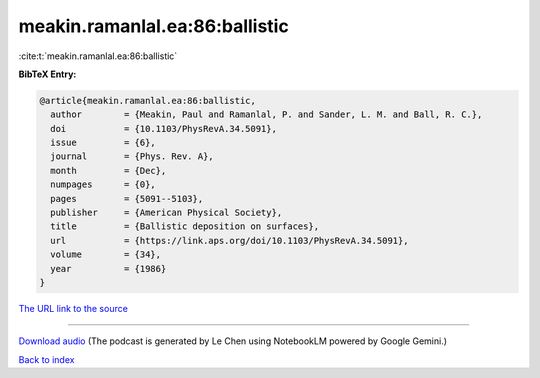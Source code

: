 meakin.ramanlal.ea:86:ballistic
===============================

:cite:t:`meakin.ramanlal.ea:86:ballistic`

**BibTeX Entry:**

.. code-block:: bibtex

   @article{meakin.ramanlal.ea:86:ballistic,
     author        = {Meakin, Paul and Ramanlal, P. and Sander, L. M. and Ball, R. C.},
     doi           = {10.1103/PhysRevA.34.5091},
     issue         = {6},
     journal       = {Phys. Rev. A},
     month         = {Dec},
     numpages      = {0},
     pages         = {5091--5103},
     publisher     = {American Physical Society},
     title         = {Ballistic deposition on surfaces},
     url           = {https://link.aps.org/doi/10.1103/PhysRevA.34.5091},
     volume        = {34},
     year          = {1986}
   }

`The URL link to the source <https://link.aps.org/doi/10.1103/PhysRevA.34.5091>`__




.. raw:: html

   <div style="margin-top: 1em; margin-bottom: 1em;">
     <audio controls>
       <source src="../meakin_ramanlal_ea-86-ballistic.wav" type="audio/wav">
       <p>Your browser does not support the audio element. Please download the audio file instead.</p>
     </audio>
   </div>

----

`Download audio <../meakin_ramanlal_ea-86-ballistic.wav>`__ (The podcast is generated by Le Chen using NotebookLM powered by Google Gemini.)

`Back to index <../By-Cite-Keys.html>`__
